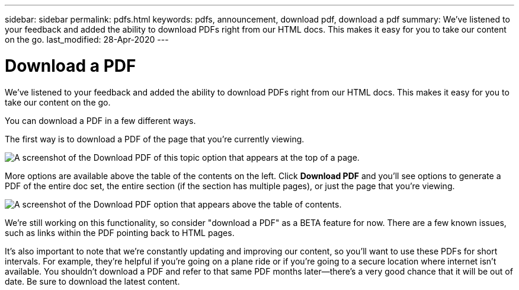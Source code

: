 ---
sidebar: sidebar
permalink: pdfs.html
keywords: pdfs, announcement, download pdf, download a pdf
summary: We've listened to your feedback and added the ability to download PDFs right from our HTML docs. This makes it easy for you to take our content on the go.
last_modified: 28-Apr-2020
---

= Download a PDF
:hardbreaks:
:nofooter:
:icons: font
:linkattrs:
:imagesdir: ./media/

[.lead]
We've listened to your feedback and added the ability to download PDFs right from our HTML docs. This makes it easy for you to take our content on the go.

You can download a PDF in a few different ways.

The first way is to download a PDF of the page that you're currently viewing.

image:download-pdf-topic.gif[A screenshot of the Download PDF of this topic option that appears at the top of a page.]

More options are available above the table of the contents on the left. Click *Download PDF* and you'll see options to generate a PDF of the entire doc set, the entire section (if the section has multiple pages), or just the page that you're viewing.

image:download-pdf-toc.gif[A screenshot of the Download PDF option that appears above the table of contents.]

We're still working on this functionality, so consider "download a PDF" as a BETA feature for now. There are a few known issues, such as links within the PDF pointing back to HTML pages.

It's also important to note that we're constantly updating and improving our content, so you'll want to use these PDFs for short intervals. For example, they're helpful if you're going on a plane ride or if you're going to a secure location where internet isn't available. You shouldn't download a PDF and refer to that same PDF months later--there's a very good chance that it will be out of date. Be sure to download the latest content.
